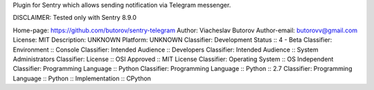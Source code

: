 Plugin for Sentry which allows sending notification via Telegram messenger.

DISCLAIMER: Tested only with Sentry 8.9.0

Home-page: https://github.com/butorov/sentry-telegram
Author: Viacheslav Butorov
Author-email: butorovv@gmail.com
License: MIT
Description: UNKNOWN
Platform: UNKNOWN
Classifier: Development Status :: 4 - Beta
Classifier: Environment :: Console
Classifier: Intended Audience :: Developers
Classifier: Intended Audience :: System Administrators
Classifier: License :: OSI Approved :: MIT License
Classifier: Operating System :: OS Independent
Classifier: Programming Language :: Python
Classifier: Programming Language :: Python :: 2.7
Classifier: Programming Language :: Python :: Implementation :: CPython
